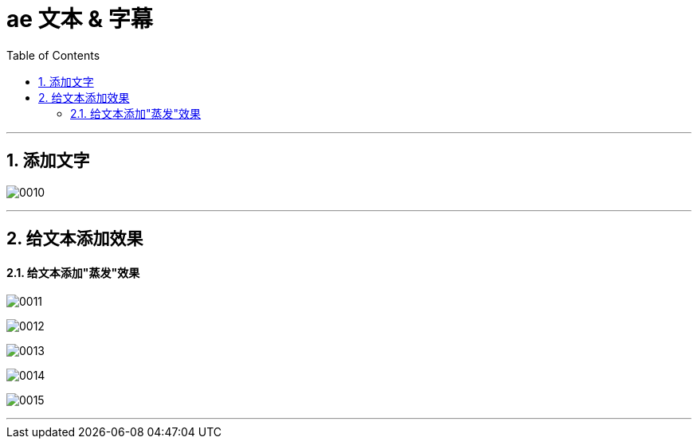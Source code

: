 
= ae 文本 & 字幕
:toc: left
:toclevels: 3
:sectnums:

'''

== 添加文字

image:img/0010.png[,]

'''

== 给文本添加效果

==== 给文本添加"蒸发"效果

image:img/0011.png[,]


image:img/0012.png[,]

image:img/0013.png[,]

image:img/0014.png[,]

image:img/0015.png[,]




'''
















